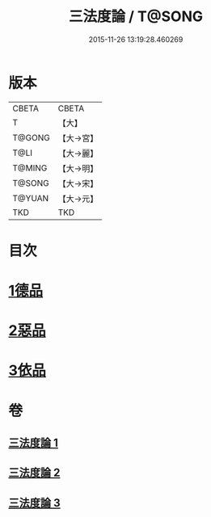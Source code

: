#+TITLE: 三法度論 / T@SONG
#+DATE: 2015-11-26 13:19:28.460269
* 版本
 |     CBETA|CBETA   |
 |         T|【大】     |
 |    T@GONG|【大→宮】   |
 |      T@LI|【大→麗】   |
 |    T@MING|【大→明】   |
 |    T@SONG|【大→宋】   |
 |    T@YUAN|【大→元】   |
 |       TKD|TKD     |

* 目次
* [[file:KR6a0158_001.txt::001-0015c6][1德品]]
* [[file:KR6a0158_002.txt::0021b26][2惡品]]
* [[file:KR6a0158_003.txt::003-0025b5][3依品]]
* 卷
** [[file:KR6a0158_001.txt][三法度論 1]]
** [[file:KR6a0158_002.txt][三法度論 2]]
** [[file:KR6a0158_003.txt][三法度論 3]]
